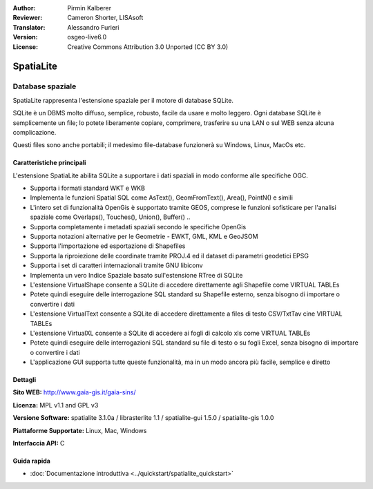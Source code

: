 ﻿:Author: Pirmin Kalberer
:Reviewer: Cameron Shorter, LISAsoft
:Translator: Alessandro Furieri
:Version: osgeo-live6.0
:License: Creative Commons Attribution 3.0 Unported (CC BY 3.0)

.. image:: ../../images/project_logos/logo-spatialite.png
  :scale: 50 %
  :alt: project logo
  :align: right
  :target: http://www.gaia-gis.it/spatialite/

SpatiaLite
================================================================================

Database spaziale
~~~~~~~~~~~~~~~~~~~~~~~~~~~~~~~~~~~~~~~~~~~~~~~~~~~~~~~~~~~~~~~~~~~~~~~~~~~~~~~~

SpatiaLite rappresenta l'estensione spaziale per il motore di database SQLite.

SQLite è un DBMS molto diffuso, semplice, robusto, facile da usare e molto leggero. 
Ogni database SQLite è semplicemente un file; lo potete liberamente copiare, comprimere, 
trasferire su una LAN o sul WEB senza alcuna complicazione.

Questi files sono anche portabili; il medesimo file-database funzionerà su Windows, Linux, MacOs etc.


.. _SQLite: http://www.sqlite.org/

.. image:: ../../images/screenshots/1024x768/spatialite.jpg
  :scale: 50 %
  :alt: screenshot
  :align: right
  
Caratteristiche principali
--------------------------------------------------------------------------------

L'estensione SpatiaLite abilita SQLite a supportare i dati spaziali in modo conforme alle specifiche OGC.

* Supporta i formati standard WKT e WKB
* Implementa le funzioni Spatial SQL come AsText(), GeomFromText(), Area(), PointN() e simili
* L'intero set di funzionalità OpenGis è supportato tramite GEOS, comprese le funzioni sofisticare per l'analisi spaziale come Overlaps(), Touches(), Union(), Buffer() ..
* Supporta completamente i metadati spaziali secondo le specifiche OpenGis
* Supporta notazioni alternative per le Geometrie - EWKT, GML, KML e GeoJSOM
* Supporta l'importazione ed esportazione di Shapefiles
* Supporta la riproiezione delle coordinate tramite PROJ.4 ed il dataset di parametri geodetici EPSG
* Supporta i set di caratteri internazionali tramite GNU libiconv
* Implementa un vero Indice Spaziale basato sull'estensione RTree di SQLite
* L'estensione VirtualShape consente a SQLite di accedere direttamente agli Shapefile come VIRTUAL TABLEs
* Potete quindi eseguire delle interrogazione SQL standard su Shapefile esterno, senza bisogno di importare o convertire i dati
* L'estensione VirtualText consente a SQLite di accedere direttamente a files di testo CSV/TxtTav cine VIRTUAL TABLEs
* L'estensione VirtualXL consente a SQLite di accedere ai fogli di calcolo xls come VIRTUAL TABLEs
* Potete quindi eseguire delle interrogazioni SQL standard su file di testo o su fogli Excel, senza bisogno di importare o convertire i dati
* L'applicazione GUI supporta tutte queste funzionalità, ma in un modo ancora più facile, semplice e diretto

Dettagli
--------------------------------------------------------------------------------

**Sito WEB:** http://www.gaia-gis.it/gaia-sins/

**Licenza:** MPL v1.1 and GPL v3

**Versione Software:** spatialite 3.1.0a / librasterlite 1.1 / spatialite-gui 1.5.0 / spatialite-gis 1.0.0

**Piattaforme Supportate:** Linux, Mac, Windows

**Interfaccia API:** C

Guida rapida
--------------------------------------------------------------------------------

* :doc:`Documentazione introduttiva <../quickstart/spatialite_quickstart>`
